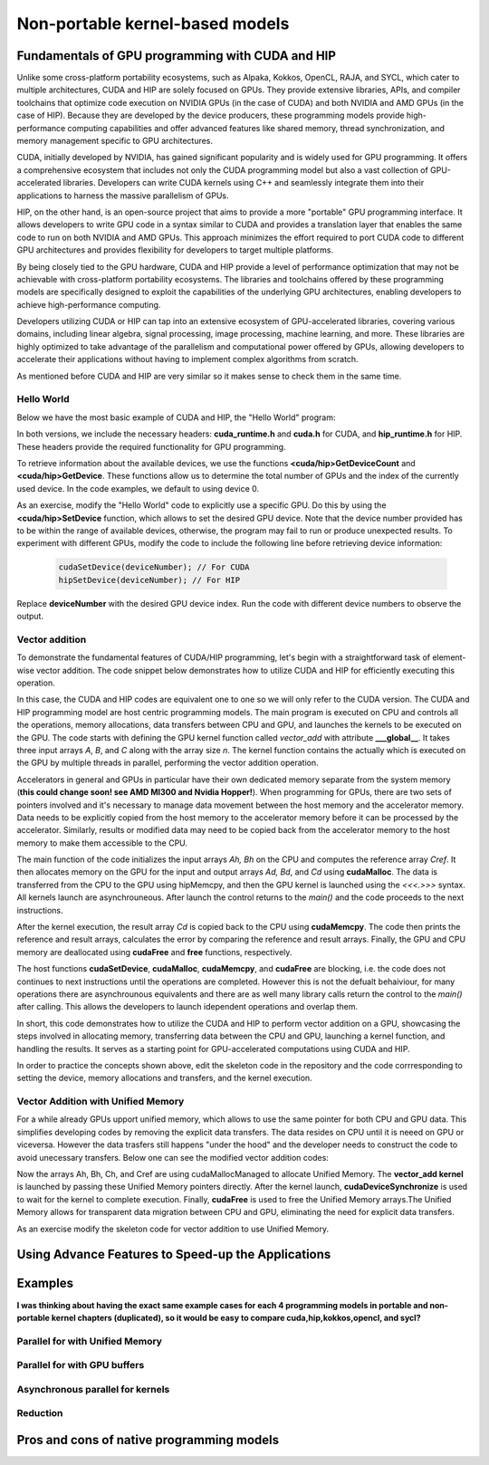.. _non-portable-kernel-models:


Non-portable kernel-based models
================================

.. questions::

   - q1
   - q2

.. objectives::

   - o1
   - o2

.. instructor-note::

   - 55 min teaching
   - 30 min exercises

Fundamentals of GPU programming with CUDA and HIP
^^^^^^^^^^^^^^^^^^^^^^^^^^^^^^^

Unlike some cross-platform portability ecosystems, such as Alpaka, Kokkos, OpenCL, RAJA, and SYCL, which cater to multiple architectures, CUDA and HIP are solely focused on GPUs. They provide extensive libraries, APIs, and compiler toolchains that optimize code execution on NVIDIA GPUs (in the case of CUDA) and both NVIDIA and AMD GPUs (in the case of HIP). Because they are developed by the device producers, these programming models provide high-performance computing capabilities and offer advanced features like shared memory, thread synchronization, and memory management specific to GPU architectures.

CUDA, initially developed by NVIDIA, has gained significant popularity and is widely used for GPU programming. It offers a comprehensive ecosystem that includes not only the CUDA programming model but also a vast collection of GPU-accelerated libraries. Developers can write CUDA kernels using C++ and seamlessly integrate them into their applications to harness the massive parallelism of GPUs.

HIP, on the other hand, is an open-source project that aims to provide a more "portable" GPU programming interface. It allows developers to write GPU code in a syntax similar to CUDA and provides a translation layer that enables the same code to run on both NVIDIA and AMD GPUs. This approach minimizes the effort required to port CUDA code to different GPU architectures and provides flexibility for developers to target multiple platforms.

By being closely tied to the GPU hardware, CUDA and HIP provide a level of performance optimization that may not be achievable with cross-platform portability ecosystems. The libraries and toolchains offered by these programming models are specifically designed to exploit the capabilities of the underlying GPU architectures, enabling developers to achieve high-performance computing.

Developers utilizing CUDA or HIP can tap into an extensive ecosystem of GPU-accelerated libraries, covering various domains, including linear algebra, signal processing, image processing, machine learning, and more. These libraries are highly optimized to take advantage of the parallelism and computational power offered by GPUs, allowing developers to accelerate their applications without having to implement complex algorithms from scratch.

As mentioned before CUDA and HIP are very similar so it makes sense to check them in the same time. 

Hello World
~~~~~~~~~~~

Below we have the most basic example of CUDA and HIP, the "Hello World" program:

.. tabs:: 

   .. tab:: Kokkos

      .. code-block:: C++

         #include <Kokkos_Core.hpp>
         #include <iostream>
         
         int main() {
           Kokkos::initialize();

           int count = Kokkos::Cuda().concurrency();
           int device = Kokkos::Cuda().impl_internal_space_instance()->impl_internal_space_id();
         
           std::cout << "Hello! I'm GPU " << device << " out of " << count << " GPUs in total." << std::endl;
         
           Kokkos::finalize();
         
           return 0;
         }


   .. tab:: OpenCL

      .. code-block:: C++
      
         #include <CL/opencl.hpp>
         #include <stdio>
         int main(void) {
           cl_uint count;
           cl_device_id device;
           clGetDeviceIDs(NULL, CL_DEVICE_TYPE_GPU, 1, &device, &count);
           
           printf("Hello! I'm GPU %d out of %d GPUs in total.\n", device, count);
           
           return 0;
         }

   .. tab:: SYCL

      .. code-block:: C++

         #include <iostream>
         #include <sycl/sycl.hpp>
         
         int main() {
           auto gpu_devices = sycl::device::get_devices(sycl::info::device_type::gpu);
           auto count = gpu_devices.size();
           std::cout << "Hello! I'm using the SYCL device: <"
                     << gpu_devices[0].get_info<sycl::info::device::name>()
                     << ">, the first of " << count << " devices." << std::endl;
           return 0;
        }

   .. tab:: CUDA

      .. code-block:: C
      
        #include <cuda_runtime.h>
        #include <cuda.h>
        #include <stdio.h>
          
        int main(void){
          int count, device;
            
          cudaGetDeviceCount(&count);
          cudaGetDevice(&device);
            
          printf("Hello! I'm GPU %d out of %d GPUs in total.\n", device, count); 
          return 0;
        }

   .. tab:: HIP

      .. code-block:: C
      
          #include <hip/hip_runtime.h>
          #include <stdio.h>
      
          int main(void){
            int count, device;
        
            hipGetDeviceCount(&count);
            hipGetDevice(&device);
        
            printf("Hello! I'm GPU %d out of %d GPUs in total.\n", device, count);
            return 0;


In both versions, we include the necessary headers: **cuda_runtime.h** and **cuda.h** for CUDA, and **hip_runtime.h** for HIP. These headers provide the required functionality for GPU programming.

To retrieve information about the available devices, we use the functions **<cuda/hip>GetDeviceCount** and **<cuda/hip>GetDevice**. These functions allow us to determine the total number of GPUs and the index of the currently used device. In the code examples, we default to using device 0.

As an exercise, modify the "Hello World" code to explicitly use a specific GPU. Do this by using the **<cuda/hip>SetDevice** function, which allows to set the desired GPU device. 
Note that the device number provided has to be within the range of available devices, otherwise, the program may fail to run or produce unexpected results.
To experiment with different GPUs, modify the code to include the following line before retrieving device information:

 .. code-block:: C
 
     cudaSetDevice(deviceNumber); // For CUDA  
     hipSetDevice(deviceNumber); // For HIP
 

Replace **deviceNumber** with the desired GPU device index. Run the code with different device numbers to observe the output. 


Vector addition
~~~~~~~~~~~~~~~
To demonstrate the fundamental features of CUDA/HIP programming, let's begin with a straightforward task of element-wise vector addition. The code snippet below demonstrates how to utilize CUDA and HIP for efficiently executing this operation.

.. tabs:: 

   .. tab:: Kokkos

      .. code-block:: C++
        
      
   .. tab:: OpenCL

      .. code-block:: C++
      

   .. tab:: SYCL

      .. code-block:: C++

         #include <iostream>
         #include <sycl/sycl.hpp>
         
         using namespace sycl;
         
         int main(int argc, char *argv[]) { 
         int N=10000;
         queue q{default_selector{}}; // the queue will be executed on the best device in the system 
         
         std::vector<float> Ah(N);
         std::vector<float> Bh(N);
         std::vector<float> Ch(N);
         std::vector<float> Cref(N);

         // Initialize data and calculate reference values on CPU
         for (int i = 0; i < N; i++) {
          Ah[i] = std::sin(i) * 2.3f;
          Bh[i] = std::cos(i) * 1.1f;
          Cref[i] = Ah[i] + Bh[i];
         }
         
         // Allocate the arrays on GPU
         float* Ad = malloc_device<float>(N, q);
         float* Bd = malloc_device<float>(N, q);
         float* Cd = malloc_device<float>(N, q);
         
         q.memcpy(Ad, Ah.data(), N * sizeof(double));
         q.memcpy(Cd, Ch.data(), N * sizeof(double));
         
         // Define grid dimensions and launch the device kernel
         auto threads = range<1>(256);
         
         range<1> global_size(N);
         q.submit([&](handler& h) {
             h.parallel_for(vector_add, nd_range<1>(global_size, threads), [=](nd_item<1> item) {
                  int tid = item.get_global_id(0);
                  Cd[tid] = Ad[tid] + Bd[tid];
             });
         });
         // Copy results back to CPU
         q.submit([&](handler& h) {
            h.memcpy(Ch.data(), Cd, sizeof(float) * N);
         }).wait(); // wait for all operations in the queue q to finish. 

         // Print reference and result values
        std::cout << "Reference: "<< Cref[0] << Cref[1] << Cref[2] << Cref[3] << Cref[N-2] << Cref[N-1] << " " <<<std::endl;
        std::cout << "Result   : "<< Ch[0]   << Ch[1]     << Ch[2] << Ch[3]    << Ch[N-2]  <<   Ch[N-1] << " " <<<std::endl;
        

        // Compare results and calculate the total error
        float error = 0.0f;
        float tolerance = 1e-6f;
        for (int i = 0; i < N; i++) {
        float diff = std::abs(Cref[i] - Ch[i]);
           if (diff > tolerance) {
            error += diff;
           }
        }

       std::cout << "Total error: " << error << std::endl;
       std::cout << "Reference:   " << Cref[42] << " at (42)" << std::endl;
       std::cout << "Result   :   " << Ch[42]   << " at (42)" << std::endl;

       // Free the GPU memory
       free(Ad, q);
       free(Bd, q);
       free(Cd, q);

       return 0;
    }
      
   .. tab:: CUDA

      .. code-block:: C++

        #include <stdio.h>
        #include <cuda.h>
        #inclde <cuda_runtime.h>
        #include <math.h>

        __global__ void vector_add(float *A, float *B, float *C, int n) {
          int tid = threadIdx.x + blockIdx.x * blockDim.x;
          if (tid < n) {
              C[tid] = A[tid] + B[tid];
          }
        }

        int main(void) {
          const int N = 10000;
          float *Ah, *Bh, *Ch, *Cref;
          float *Ad, *Bd, *Cd;
          int i;

          // Allocate the arrays on CPU
          Ah = (float*)malloc(N * sizeof(float));
          Bh = (float*)malloc(N * sizeof(float));
          Ch = (float*)malloc(N * sizeof(float));
          Cref = (float*)malloc(N * sizeof(float));

          // initialise data and calculate reference values on CPU
          for (i = 0; i < N; i++) {
              Ah[i] = sin(i) * 2.3;
              Bh[i] = cos(i) * 1.1;
              Cref[i] = Ah[i] + Bh[i];
          }

          // Allocate the arrays on GPU
          cudaMalloc((void**)&Ad, N * sizeof(float));
          cudaMalloc((void**)&Bd, N * sizeof(float));
          cudaMalloc((void**)&Cd, N * sizeof(float));

          // Transfer the data from CPU to GPU
          cudaMemcpy(Ad, Ah, sizeof(float) * N, cudaMemcpyHostToDevice);
          cudaMemcpy(Bd, Bh, sizeof(float) * N, cudaMemcpyHostToDevice);

          // define grid dimensions + launch the device kernel
          dim3 blocks, threads;
          threads = dim3(256, 1, 1);
          blocks = dim3((N + 256 - 1) / 256, 1, 1);

          // Launch Kernel
          vector_add<<<blocks, threads>>>(Ad, Bd, Cd, N);

          // copy results back to CPU
          cudaMemcpy(Ch, Cd, sizeof(float) * N, cudaMemcpyDeviceToHost);

          printf("reference: %f %f %f %f ... %f %f\n",
              Cref[0], Cref[1], Cref[2], Cref[3], Cref[N - 2], Cref[N - 1]);
          printf("   result: %f %f %f %f ... %f %f\n",
              Ch[0], Ch[1], Ch[2], Ch[3], Ch[N - 2], Ch[N - 1]);

          // confirm that results are correct
          float error = 0.0;
          float tolerance = 1e-6;
          float diff;
          for (i = 0; i < N; i++) {
              diff = fabs(Cref[i] - Ch[i]);
              if (diff > tolerance) {
                  error += diff;
              }
          }
          printf("total error: %f\n", error);
          printf("  reference: %f at (42)\n", Cref[42]);
          printf("     result: %f at (42)\n", Ch[42]);

          // Free the GPU arrays
          cudaFree(Ad);
          cudaFree(Bd);
          cudaFree(Cd);

          // Free the CPU arrays
          free(Ah);
          free(Bh);
          free(Ch);
          free(Cref);

          return 0;
        }

      
   .. tab:: HIP

      .. code-block:: C++
      
         #include <hip/hip_runtime.h>
         #include <stdio.h>
         #include <stlib.h>
         #include <math.h> 
         
         __global__ void vector_add(float *A, float *B, float *C, int n){
           
           int tid = threadIdx.x + blockIdx.x * blockDim.x;
           if(tid<n){
             C[tid] = A[tid]+B[tid];
           }
        }
        
        int main(void){ 
          const int N = 10000;
          float *Ah, *Bh, *Ch, *Cref;
          float *Ad, *Bd, *Cd;

          // Allocate the arrays on CPU
          Ah =(float*)malloc(n * sizeof(float));
          Bh =(float*)malloc(n * sizeof(float));
          Ch =(float*)malloc(n * sizeof(float));
          Cref =(float*)malloc(n * sizeof(float));
          
          // initialise data and calculate reference values on CPU
          for (i=0; i < n; i++) {
            Ah[i] = sin(i) * 2.3;
            Bh[i] = cos(i) * 1.1;
            Cref[i] = Ah[i] + Bh[i];
          }
          
          // Allocate the arrays on GPU
          hipMalloc((void**)&Ad, N * sizeof(float));
          hipMalloc((void**)&Bd, N * sizeof(float));
          hipMalloc((void**)&Cd, N * sizeof(float));
          
          // Transfer the data from CPU to GPU
          hipMemcpy(Ad, Ah, sizeof(float) * n, hipMemcpyHostToDevice);
          hipMemcpy(Bd, Bh, sizeof(float) * n, hipMemcpyHostToDevice);
          
          // define grid dimensions + launch the device kernel
          dim3 blocks, threads;
          threads=dim3(256,1,1);
          blocks=dim3((N+256-1)/256,1,1);
          
          //Launch Kernel
          // use
          //hipLaunchKernelGGL(vector_add, blocks, threads, 0, 0, Ad, Bd, Cd, N); // or
          vector_add<<< blocks, threads,0,0>>(Ad, Bd, Cd, N);
          
          // copy results back to CPU
          hipMemcpy(Ch, Cd, sizeof(float) * N, hipMemcpyDeviceToHost);
          
          printf("reference: %f %f %f %f ... %f %f\n",
                        Cref[0], Cref[1], Cref[2], Cref[3], Cref[n-2], Cref[n-1]);
          printf("   result: %f %f %f %f ... %f %f\n",
                          Ch[0],   Ch[1],   Ch[2],   Ch[3],   Ch[n-2],   Ch[n-1]);

          // confirm that results are correct
          float error = 0.0;
          float tolerance = 1e-6;
          float diff;
          for (i=0; i < n; i++) {
            diff = abs(y_ref[i] - y[i]);
            if (diff > tolerance){
              error += diff;
            }
          }
         printf("total error: %f\n", error);
         printf("  reference: %f at (42)\n", Cref[42]);
         printf("     result: %f at (42)\n",    Ch[42]);
         
         // Free the GPU arrays
         hipFree(Ad);
         hipFree(Bd);
         hipFree(Cd);

         // Free the CPU arrays
         free(Ah);
         free(Bh);
         free(Ch);
         free(Cref);

         return 0;
       }

In this case, the CUDA and HIP codes are equivalent one to one so we will only refer to the CUDA version. The CUDA and HIP programming model are host centric programming models. The main program is executed on CPU and controls all the operations, memory allocations, data transfers between CPU and GPU, and launches the kernels to be executed on the GPU. The code starts with defining the GPU kernel function called `vector_add` with attribute **___global__**. It takes three input arrays `A`, `B`, and `C` along with the array size `n`. The kernel function contains the actually which is executed on the GPU by multiple threads in parallel, performing the vector addition operation.

Accelerators in general and GPUs in particular have their own dedicated memory separate from the system memory (**this could change soon! see AMD MI300 and Nvidia Hopper!**). When programming for GPUs, there are two sets of pointers involved and it's necessary to manage data movement between the host memory and the accelerator memory.  Data needs to be explicitly copied from the host memory to the accelerator memory before it can be processed by the accelerator. Similarly, results or modified data may need to be copied back from the accelerator memory to the host memory to make them accessible to the CPU. 

The main function of the code initializes the input arrays `Ah, Bh` on the CPU and computes the reference array `Cref`. It then allocates memory on the GPU for the input and output arrays `Ad, Bd`, and `Cd`  using **cudaMalloc**. The data is transferred from the CPU to the GPU using hipMemcpy, and then the GPU kernel is launched using the `<<<.>>>` syntax.  All kernels launch are asynchrouneous. After launch the control returns to the `main()` and the code proceeds to the next instructions. 

After the kernel execution, the result array `Cd` is copied back to the CPU using **cudaMemcpy**. The code then prints the reference and result arrays, calculates the error by comparing the reference and result arrays. Finally, the GPU and CPU memory are deallocated using **cudaFree** and **free** functions, respectively. 

The host functions  **cudaSetDevice**, **cudaMalloc**, **cudaMemcpy**, and **cudaFree** are blocking, i.e. the code does not continues to next instructions until the operations are completed. However this is not the defualt behaiviour,  for many operations there are asynchrounous equivalents and there are as well many library calls return the control to the `main()` after calling. This allows the developers to launch idependent operations and overlap them. 

In short, this code demonstrates how to utilize the CUDA and HIP to perform vector addition on a GPU, showcasing the steps involved in allocating memory, transferring data between the CPU and GPU, launching a kernel function, and handling the results. It serves as a starting point for GPU-accelerated computations using CUDA and HIP.

In order to practice the concepts shown above, edit the skeleton code in the repository and the code corrresponding to  setting the device, memory allocations and transfers, and the kernel execution. 

Vector Addition with Unified Memory
~~~~~~~~~~~~~~~~~~~~~~~~~~~~~~~~~~~

For a while already GPUs upport unified memory, which allows to use the same pointer for both CPU and GPU data. This simplifies developing codes by removing the explicit data transfers. The data resides on CPU until it is neeed on GPU or viceversa. However  the data trasfers still happens "under the hood" and the developer needs to construct the code to avoid unecessary transfers. Below one can see the modified vector addition codes:


.. tabs:: 

   .. tab:: Kokkos

      .. code-block:: C++
      
   .. tab:: OpenCL

      .. code-block:: C++
      
   .. tab:: SYCL

      .. code-block:: C++

         #include <iostream>
         #include <sycl/sycl.hpp>
         
         using namespace sycl;
         
         int main(int argc, char *argv[]) { 
         int N=10000;
         queue q{default_selector{}}; // the queue will be executed on the best device in the system 
         
         // Allocate the arrays
         float* Ah = malloc_shared<float>(N, q);
         float* Bh = malloc_shared<float>(N, q);
         float* Ch = malloc_shared<float>(N, q);
         float* Cref = malloc_shared<float>(N, q);

         // Initialize data and calculate reference values on CPU
         for (int i = 0; i < N; i++) {
          Ah[i] = std::sin(i) * 2.3f;
          Bh[i] = std::cos(i) * 1.1f;
          Cref[i] = Ah[i] + Bh[i];
         }
         
         // Define grid dimensions and launch the device kernel
         auto threads = range<1>(256);
         
         range<1> global_size(N);
         
         q.submit([&](handler& h) {
             h.parallel_for(vector_add, nd_range<1>(global_size, threads), [=](nd_item<1> item) {
                  int tid = item.get_global_id(0);
                  Cref[tid] = Ah[tid] + Bh[tid];
             });
         }).wait(); // wait for all operations in the queue q to finish. 

         // Print reference and result values
        std::cout << "Reference: "<< Cref[0] << Cref[1] << Cref[2] << Cref[3] << Cref[N-2] << Cref[N-1] << " " <<<std::endl;
        std::cout << "Result   : "<< Ch[0]   << Ch[1]     << Ch[2] << Ch[3]    << Ch[N-2]  <<   Ch[N-1] << " " <<<std::endl;
        

        // Compare results and calculate the total error
        float error = 0.0f;
        float tolerance = 1e-6f;
        for (int i = 0; i < N; i++) {
        float diff = std::abs(Cref[i] - Ch[i]);
           if (diff > tolerance) {
            error += diff;
           }
        }

       std::cout << "Total error: " << error << std::endl;
       std::cout << "Reference:   " << Cref[42] << " at (42)" << std::endl;
       std::cout << "Result   :   " << Ch[42]   << " at (42)" << std::endl;

       // Free the GPU memory
       free(Ad, q);
       free(Bd, q);
       free(Cd, q);
       free(Cref, q);

       return 0;
    }
      
   .. tab:: CUDA

      .. code-block:: C++

        #include <stdio.h>
        #include <cuda.h>
        #inclde <cuda_runtime.h>
        #include <math.h>

        __global__ void vector_add(float *A, float *B, float *C, int n) {
          int tid = threadIdx.x + blockIdx.x * blockDim.x;
          if (tid < n) {
              C[tid] = A[tid] + B[tid];
          }
        }

        int main(void) {
          const int N = 10000;
          float *Ah, *Bh, *Ch, *Cref;
          int i;

          // Allocate the arrays using Unified Memory
          cudaMallocManaged(&Ah, N * sizeof(float));
          cudaMallocManaged(&Bh, N * sizeof(float));
          cudaMallocManaged(&Ch, N * sizeof(float));
          cudaMallocManaged(&Cref, N * sizeof(float));


          // initialise data and calculate reference values on CPU
          for (i = 0; i < N; i++) {
              Ah[i] = sin(i) * 2.3;
              Bh[i] = cos(i) * 1.1;
              Cref[i] = Ah[i] + Bh[i];
          }

          // define grid dimensions
          dim3 blocks, threads;
          threads = dim3(256, 1, 1);
          blocks = dim3((N + 256 - 1) / 256, 1, 1);

          // Launch Kernel
          vector_add<<<blocks, threads>>>(Ah, Bh, Ch, N);
          cudaDeviceSynchronize(); // Wait for the kernel to complete
          
          //At this point we want to access the data on CPU
          printf("reference: %f %f %f %f ... %f %f\n",
              Cref[0], Cref[1], Cref[2], Cref[3], Cref[N - 2], Cref[N - 1]);
          printf("   result: %f %f %f %f ... %f %f\n",
              Ch[0], Ch[1], Ch[2], Ch[3], Ch[N - 2], Ch[N - 1]);

          // confirm that results are correct
          float error = 0.0;
          float tolerance = 1e-6;
          float diff;
          for (i = 0; i < N; i++) {
              diff = fabs(Cref[i] - Ch[i]);
              if (diff > tolerance) {
                  error += diff;
              }
          }
          printf("total error: %f\n", error);
          printf("  reference: %f at (42)\n", Cref[42]);
          printf("     result: %f at (42)\n", Ch[42]);

          // Free the GPU arrays
          cudaFree(Ah);
          cudaFree(Bh);
          cudaFree(Ch);
          cudaFree(Cref);
          
          return 0;
        }

      
   .. tab:: HIP

      .. code-block:: C++ 
         
         #include <hip/hip_runtime.h>
         #include <stdio.h>
         #include <math.h>

         __global__ void vector_add(float *A, float *B, float *C, int n) {
            int tid = threadIdx.x + blockIdx.x * blockDim.x;            
            if (tid < n) {
              C[tid] = A[tid] + B[tid];
           }
         }
         
         int main(void) { 
           const int N = 10000;
           float *Ah, *Bh, *Ch, *Cref;
           // Allocate the arrays using Unified Memory  
           hipMallocManaged((void **)&Ah, N * sizeof(float));
           hipMallocManaged((void **)&Bh, N * sizeof(float));
           hipMallocManaged((void **)&Ch, N * sizeof(float));
           hipMallocManaged((void **)&Cref, N * sizeof(float));

           // Initialize data and calculate reference values on CPU
           for (int i = 0; i < N; i++) {
             Ah[i] = sin(i) * 2.3;
             Bh[i] = cos(i) * 1.1;
             Cref[i] = Ah[i] + Bh[i];
           }
           // All data at this point is on CPU

           // Define grid dimensions + launch the device kernel
           dim3 blocks, threads;
           threads = dim3(256, 1, 1);
           blocks = dim3((N + 256 - 1) / 256, 1, 1);
           
           //Launch Kernel
           // use
           //hipLaunchKernelGGL(vector_add, blocks, threads, 0, 0, Ah, Bh, Ch, N); // or
           vector_add<<<blocks, threads>>>(Ah, Bh, Ch, N);
           hipDeviceSynchronize(); // Wait for the kernel to complete

           // At this point we want to access the data on the CPU
           printf("reference: %f %f %f %f ... %f %f\n",
                 Cref[0], Cref[1], Cref[2], Cref[3], Cref[N - 2], Cref[N - 1]);
           printf("   result: %f %f %f %f ... %f %f\n",
                 Ch[0], Ch[1], Ch[2], Ch[3], Ch[N - 2], Ch[N - 1]);

           // Confirm that results are correct
           float error = 0.0;
           float tolerance = 1e-6;
           float diff;
           for (int i = 0; i < N; i++) {
           diff = fabs(Cref[i] - Ch[i]);
             if (diff > tolerance) {
               error += diff;
             }
           }
           printf("total error: %f\n", error);
           printf("  reference: %f at (42)\n", Cref[42]);
           printf("     result: %f at (42)\n", Ch[42]);

           // Free the Unified Memory arrays
           hipFree(Ah);
           hipFree(Bh);
           hipFree(Ch);
           hipFree(Cref);

           return 0;
         }

Now the arrays Ah, Bh, Ch, and Cref are using cudaMallocManaged to allocate Unified Memory. The **vector_add kernel** is launched by passing these Unified Memory pointers directly. After the kernel launch, **cudaDeviceSynchronize** is used to wait for the kernel to complete execution. Finally, **cudaFree** is used to free the Unified Memory arrays.The Unified Memory allows for transparent data migration between CPU and GPU, eliminating the need for explicit data transfers.

As an exercise modify the skeleton code for vector addition to use Unified Memory. 

Using Advance Features to Speed-up the Applications
^^^^^^^^^^^^^^^^^^^^^^^^^^^^^^^^^^^^^^^^^^^^^^^^^^^


Examples
^^^^^^^^
**I was thinking about having the exact same example cases for each 4 programming models in portable and non-portable kernel chapters (duplicated), so it would be easy to compare cuda,hip,kokkos,opencl, and sycl?**

Parallel for with Unified Memory
~~~~~~~~~~~~~~~~~~~~~~~~~~~~~~~~

.. tabs:: 

   .. tab:: Kokkos

      .. code-block:: C++

         #include <Kokkos_Core.hpp>
         
         int main(int argc, char* argv[]) {
         
           // Initialize Kokkos
           Kokkos::initialize(argc, argv);
         
           {
             unsigned n = 5;
         
             // Allocate on Kokkos default memory space (Unified Memory)
             int* a = (int*) Kokkos::kokkos_malloc(n * sizeof(int));
             int* b = (int*) Kokkos::kokkos_malloc(n * sizeof(int));
             int* c = (int*) Kokkos::kokkos_malloc(n * sizeof(int));
           
             // Initialize values on host
             for (unsigned i = 0; i < n; i++)
             {
               a[i] = i;
               b[i] = 1;
             }
           
             // Run element-wise multiplication on device
             Kokkos::parallel_for(n, KOKKOS_LAMBDA(const int i) {
               c[i] = a[i] * b[i];
             });

             // Kokkos synchronization
             Kokkos::fence();
             
             // Print results
             for (unsigned i = 0; i < n; i++)
               printf("c[%d] = %d\n", i, c[i]);
            
             // Free Kokkos allocation (Unified Memory)
             Kokkos::kokkos_free(a);
             Kokkos::kokkos_free(b);
             Kokkos::kokkos_free(c);
           }
  
           // Finalize Kokkos
           Kokkos::finalize();
           return 0;
         }

   .. tab:: OpenCL

      .. code-block:: C++

         // We're using OpenCL C++ API here; there is also C API in <CL/cl.h>
         #define CL_HPP_MINIMUM_OPENCL_VERSION 200
         #define CL_HPP_TARGET_OPENCL_VERSION 200
         #include <CL/opencl.hpp>
         
         // For larger kernels, we can store source in a separate file
         static const std::string kernel_source = R"(
           __kernel void dot(__global const int *a, __global const int *b, __global int *c) {
             int i = get_global_id(0);
             c[i] = a[i] * b[i];
           }
         )";
         
         int main(int argc, char *argv[]) {
         
           // Initialize OpenCL
           cl::Device device = cl::Device::getDefault();
           cl::Context context(device);
           cl::CommandQueue queue(context, device);

           // This is needed to avoid bug in coarse grain SVMAllocator::allocate()
           cl::CommandQueue::setDefault(queue);
         
           // Compile OpenCL program for found device.
           cl::Program program(context, kernel_source);
           program.build(device);
           cl::Kernel kernel_dot(program, "dot");
         
           {
             // Set problem dimensions
             unsigned n = 5;
           
             // Create SVM buffer objects on host side 
             cl::SVMAllocator<int, cl::SVMTraitReadOnly<>> svmAllocRead(context);
             int *a = svmAllocRead.allocate(n);
             int *b = svmAllocRead.allocate(n);
         
             cl::SVMAllocator<int, cl::SVMTraitWriteOnly<>> svmAllocWrite(context);
             int *c = svmAllocWrite.allocate(n);
           
             // Pass arguments to device kernel
             kernel_dot.setArg(0, a);
             kernel_dot.setArg(1, b);
             kernel_dot.setArg(2, c);
           
             // Create mappings for host and initialize values
             queue.enqueueMapSVM(a, CL_TRUE, CL_MAP_WRITE, n * sizeof(int));
             queue.enqueueMapSVM(b, CL_TRUE, CL_MAP_WRITE, n * sizeof(int));
             for (unsigned i = 0; i < n; i++) {
               a[i] = i;
               b[i] = 1;
             }
             queue.enqueueUnmapSVM(a);
             queue.enqueueUnmapSVM(b);
           
             // We don't need to apply any offset to thread IDs
             queue.enqueueNDRangeKernel(kernel_dot, cl::NullRange, cl::NDRange(n), cl::NullRange);
           
             // Create mapping for host and print results
             queue.enqueueMapSVM(c, CL_TRUE, CL_MAP_READ, n * sizeof(int));
             for (unsigned i = 0; i < n; i++)
               printf("c[%d] = %d\n", i, c[i]);
             queue.enqueueUnmapSVM(c);
           
             // Free SVM buffers
             svmAllocRead.deallocate(a, n);
             svmAllocRead.deallocate(b, n);
             svmAllocWrite.deallocate(c, n);
           }
         
           return 0;
         }

   .. tab:: SYCL

      .. code-block:: C++

         #include <sycl/sycl.hpp>

         int main(int argc, char* argv[]) {

           sycl::queue q;
           unsigned n = 5;

           // Allocate shared memory (Unified Shared Memory)
           int *a = sycl::malloc_shared<int>(n, q);
           int *b = sycl::malloc_shared<int>(n, q);
           int *c = sycl::malloc_shared<int>(n, q);

           // Initialize values on host
           for (unsigned i = 0; i < n; i++) {
             a[i] = i;
             b[i] = 1;
           }

           // Run element-wise multiplication on device
           q.parallel_for(sycl::range<1>{n}, [=](sycl::id<1> i) {
             c[i] = a[i] * b[i];
           }).wait();

           // Print results
           for (unsigned i = 0; i < n; i++) {
             printf("c[%d] = %d\n", i, c[i]);
           }

           // Free shared memory allocation (Unified Memory)
           sycl::free(a, q);
           sycl::free(b, q);
           sycl::free(c, q);

           return 0;
         }

   .. tab:: CUDA

      .. code-block:: C

         WRITEME

   .. tab:: HIP

      .. code-block:: C

         WRITEME

Parallel for with GPU buffers
~~~~~~~~~~~~~~~~~~~~~~~~~~~~~

.. tabs:: 

   .. tab:: Kokkos

      .. code-block:: C++

          #include <Kokkos_Core.hpp>
          
          int main(int argc, char* argv[]) {
          
            // Initialize Kokkos
            Kokkos::initialize(argc, argv);
          
            {
              unsigned n = 5;
          
              // Allocate space for 5 ints on Kokkos host memory space
              Kokkos::View<int*, Kokkos::HostSpace> h_a("h_a", n);
              Kokkos::View<int*, Kokkos::HostSpace> h_b("h_b", n);
              Kokkos::View<int*, Kokkos::HostSpace> h_c("h_c", n);
          
              // Allocate space for 5 ints on Kokkos default memory space (eg, GPU memory)
              Kokkos::View<int*> a("a", n);
              Kokkos::View<int*> b("b", n);
              Kokkos::View<int*> c("c", n);
            
              // Initialize values on host
              for (unsigned i = 0; i < n; i++)
              {
                h_a[i] = i;
                h_b[i] = 1;
              }
              
              // Copy from host to device
              Kokkos::deep_copy(a, h_a);
              Kokkos::deep_copy(b, h_b);
            
              // Run element-wise multiplication on device
              Kokkos::parallel_for(n, KOKKOS_LAMBDA(const int i) {
                c[i] = a[i] * b[i];
              });

              // Copy from device to host
              Kokkos::deep_copy(h_c, c);

              // Print results
              for (unsigned i = 0; i < n; i++)
                printf("c[%d] = %d\n", i, h_c[i]);
            }
            
            // Finalize Kokkos
            Kokkos::finalize();
            return 0;
          }

   .. tab:: OpenCL

      .. code-block:: C++

          // We're using OpenCL C++ API here; there is also C API in <CL/cl.h>
          #define CL_HPP_MINIMUM_OPENCL_VERSION 110
          #define CL_HPP_TARGET_OPENCL_VERSION 110
          #include <CL/opencl.hpp>
          
          // For larger kernels, we can store source in a separate file
          static const std::string kernel_source = R"(
            __kernel void dot(__global const int *a, __global const int *b, __global int *c) {
              int i = get_global_id(0);
              c[i] = a[i] * b[i];
            }
          )";
          
          int main(int argc, char *argv[]) {
          
            // Initialize OpenCL
            cl::Device device = cl::Device::getDefault();
            cl::Context context(device);
            cl::CommandQueue queue(context, device);
          
            // Compile OpenCL program for found device.
            cl::Program program(context, kernel_source);
            program.build(device);
            cl::Kernel kernel_dot(program, "dot");
          
            {
              // Set problem dimensions
              unsigned n = 5;
            
              std::vector<int> a(n), b(n), c(n);
            
              // Initialize values on host
              for (unsigned i = 0; i < n; i++) {
                a[i] = i;
                b[i] = 1;
              }
            
              // Create buffers and copy input data to device.
              cl::Buffer dev_a(context, CL_MEM_READ_ONLY | CL_MEM_COPY_HOST_PTR,
                               n * sizeof(int), a.data());
              cl::Buffer dev_b(context, CL_MEM_READ_ONLY | CL_MEM_COPY_HOST_PTR,
                               n * sizeof(int), b.data());
              cl::Buffer dev_c(context, CL_MEM_WRITE_ONLY, n * sizeof(int));
            
              // Pass arguments to device kernel
              kernel_dot.setArg(0, dev_a);
              kernel_dot.setArg(1, dev_b);
              kernel_dot.setArg(2, dev_c);
            
              // We don't need to apply any offset to thread IDs
              queue.enqueueNDRangeKernel(kernel_dot, cl::NullRange, cl::NDRange(n), cl::NullRange);
            
              // Read result
              queue.enqueueReadBuffer(dev_c, CL_TRUE, 0, n * sizeof(int), c.data());
            
              // Print results
              for (unsigned i = 0; i < n; i++)
                printf("c[%d] = %d\n", i, c[i]);
            }
          
            return 0;
          }          


   .. tab:: SYCL

      .. code-block:: C++

         #include <sycl/sycl.hpp>
         
         int main(int argc, char **argv) {

           sycl::queue q;
           unsigned n = 5;

           // Allocate space for 5 ints
           auto a_buf = sycl::buffer<int>(sycl::range<1>(n));
           auto b_buf = sycl::buffer<int>(sycl::range<1>(n));
           auto c_buf = sycl::buffer<int>(sycl::range<1>(n));

           // Initialize values
           // We should use curly braces to limit host accessors' lifetime
           //    and indicate when we're done working with them:
           {
             auto a_host_acc = a_buf.get_host_access();
             auto b_host_acc = b_buf.get_host_access();
             for (unsigned i = 0; i < n; i++) {
               a_host_acc[i] = i;
               b_host_acc[i] = 1;
             }
           }

           // Submit a SYCL kernel into a queue
           q.submit([&](sycl::handler &cgh) {
             // Create read accessors over a_buf and b_buf
             auto a_acc = a_buf.get_access<sycl::access_mode::read>(cgh);
             auto b_acc = b_buf.get_access<sycl::access_mode::read>(cgh);
             // Create write accesor over c_buf
             auto c_acc = c_buf.get_access<sycl::access_mode::write>(cgh);
             // Run element-wise multiplication on device
             cgh.parallel_for<class vec_add>(sycl::range<1>{n}, [=](sycl::id<1> i) {
                 c_acc[i] = a_acc[i] * b_acc[i];
             });
           });

           // No need to synchronize, creating the accessor for c_buf will do it automatically
           {
               const auto c_host_acc = c_buf.get_host_access();
               // Print results
               for (unsigned i = 0; i < n; i++)
                 printf("c[%d] = %d\n", i, c_host_acc[i]);
           }

           return 0;
         }

   .. tab:: CUDA

      .. code-block:: C

         WRITEME

   .. tab:: HIP

      .. code-block:: C

         WRITEME

Asynchronous parallel for kernels
~~~~~~~~~~~~~~~~~~~~~~~~~~~~~~~~~

.. tabs:: 

   .. tab:: Kokkos

      .. code-block:: C++

         #include <Kokkos_Core.hpp>
         
         int main(int argc, char* argv[]) {
         
           // Initialize Kokkos
           Kokkos::initialize(argc, argv);
         
           {
             unsigned n = 5;
             unsigned nx = 20;
         
             // Allocate on Kokkos default memory space (Unified Memory)
             int* a = (int*) Kokkos::kokkos_malloc(nx * sizeof(int));
         
             // Create 'n' execution space instances (maps to streams in CUDA/HIP)
             auto ex = Kokkos::Experimental::partition_space(
               Kokkos::DefaultExecutionSpace(), 1,1,1,1,1);
           
             // Launch 'n' potentially asynchronous kernels 
             // Each kernel has their own execution space instances
             for(unsigned region = 0; region < n; region++) {
               Kokkos::parallel_for(Kokkos::RangePolicy<Kokkos::DefaultExecutionSpace>(ex[region], 
                 nx / n * region, nx / n * (region + 1)), KOKKOS_LAMBDA(const int i) {
                   a[i] = region + i;
                 });
             }

             // Sync execution space instances (maps to streams in CUDA/HIP)
             for(unsigned region = 0; region < n; region++)
               ex[region].fence();

             // Print results
             for (unsigned i = 0; i < nx; i++)
               printf("a[%d] = %d\n", i, a[i]);

             // Free Kokkos allocation (Unified Memory)
             Kokkos::kokkos_free(a);
           }
           
           // Finalize Kokkos
           Kokkos::finalize();
           return 0;
         }

   .. tab:: OpenCL

      .. code-block:: C++

         // We're using OpenCL C++ API here; there is also C API in <CL/cl.h>
         #define CL_HPP_MINIMUM_OPENCL_VERSION 200
         #define CL_HPP_TARGET_OPENCL_VERSION 200
         #include <CL/opencl.hpp>
         
         // For larger kernels, we can store source in a separate file
         static const std::string kernel_source = R"(
           __kernel void async(__global int *a) {
             int i = get_global_id(0);
             int region = i / get_global_size(0);
             a[i] = region + i;
           }
         )";
         
         int main(int argc, char *argv[]) {
         
           // Initialize OpenCL
           cl::Device device = cl::Device::getDefault();
           cl::Context context(device);
           cl::CommandQueue queue(context, device);

           // This is needed to avoid bug in coarse grain SVMAllocator::allocate()
           cl::CommandQueue::setDefault(queue);           
         
           // Compile OpenCL program for found device.
           cl::Program program(context, kernel_source);
           program.build(device);
           cl::Kernel kernel_async(program, "async");
         
           {
             // Set problem dimensions
             unsigned n = 5;
             unsigned nx = 20;
           
             // Create SVM buffer object on host side 
             cl::SVMAllocator<int, cl::SVMTraitWriteOnly<>> svmAlloc(context);
             int *a = svmAlloc.allocate(nx);
           
             // Pass arguments to device kernel
             kernel_async.setArg(0, a);
           
             // Launch multiple potentially asynchronous kernels on different parts of the array
             for(unsigned region = 0; region < n; region++) {
               queue.enqueueNDRangeKernel(kernel_async, cl::NDRange(nx / n * region), 
                 cl::NDRange(nx / n), cl::NullRange);
             }
           
             // Create mapping for host and print results
             queue.enqueueMapSVM(a, CL_TRUE, CL_MAP_READ, nx * sizeof(int));
             for (unsigned i = 0; i < nx; i++)
               printf("a[%d] = %d\n", i, a[i]);
             queue.enqueueUnmapSVM(a);
           
             // Free SVM buffer
             svmAlloc.deallocate(a, nx);
           }
         
           return 0;
         }

   .. tab:: SYCL

      .. code-block:: C++

         #include <sycl/sycl.hpp>
         
         int main(int argc, char* argv[]) {

           sycl::queue q;
           unsigned n = 5;
           unsigned nx = 20;

           // Allocate shared memory (Unified Shared Memory)
           int *a = sycl::malloc_shared<int>(nx, q);

           // Launch multiple potentially asynchronous kernels on different parts of the array
           for(unsigned region = 0; region < n; region++) {
             q.parallel_for(sycl::range<1>{n}, [=](sycl::id<1> i) {
               const int iShifted = i + nx / n * region;
               a[iShifted] = region + iShifted;
             });
           }

           // Synchronize
           q.wait();

           // Print results
           for (unsigned i = 0; i < nx; i++)
             printf("a[%d] = %d\n", i, a[i]);

           // Free shared memory allocation (Unified Memory)
           sycl::free(a, q);

           return 0;
         }

   .. tab:: CUDA

      .. code-block:: C++

         WRITEME

   .. tab:: HIP

      .. code-block:: C++

         WRITEME

Reduction
~~~~~~~~~
.. tabs:: 

   .. tab:: Kokkos

      .. code-block:: C++

         #include <Kokkos_Core.hpp>
         
         int main(int argc, char* argv[]) {
         
           // Initialize Kokkos
           Kokkos::initialize(argc, argv);
         
           {
             unsigned n = 10;
             
             // Initialize sum variable
             int sum = 0;
           
             // Run sum reduction kernel
             Kokkos::parallel_reduce(n, KOKKOS_LAMBDA(const int i, int &lsum) {
               lsum += i;
             }, sum);

             // Kokkos synchronization
             Kokkos::fence();

             // Print results
             printf("sum = %d\n", sum);
           }
  
           // Finalize Kokkos
           Kokkos::finalize();
           return 0;
         }

   .. tab:: OpenCL

      .. code-block:: C++

         // We're using OpenCL C++ API here; there is also C API in <CL/cl.h>
         #define CL_HPP_MINIMUM_OPENCL_VERSION 110
         #define CL_HPP_TARGET_OPENCL_VERSION 110
         #include <CL/opencl.hpp>
         
         // For larger kernels, we can store source in a separate file
         static const std::string kernel_source = R"(
           __kernel void reduce(__global int* sum, __local int* local_mem) {
             
             // Get work group and work item information
             int gsize = get_global_size(0); // global work size
             int gid = get_global_id(0); // global work item index
             int lsize = get_local_size(0); // local work size
             int lid = get_local_id(0); // local work item index
             
             // Store reduced item into local memory
             local_mem[lid] = gid; // initialize local memory
             barrier(CLK_LOCAL_MEM_FENCE); // synchronize local memory
             
             // Perform reduction across the local work group
             for (int s = 1; s < lsize; s *= 2) { // loop over local memory with stride doubling each iteration
               if (lid % (2 * s) == 0) {
                 local_mem[lid] += local_mem[lid + s];
               }
               barrier(CLK_LOCAL_MEM_FENCE); // synchronize local memory
             }
             
             if (lid == 0) { // only one work item per work group
               atomic_add(sum, local_mem[0]); // add partial sum to global sum atomically
             }
           }
         )";
          
         int main(int argc, char* argv[]) {
         
           // Initialize OpenCL
           cl::Device device = cl::Device::getDefault();
           cl::Context context(device);
           cl::CommandQueue queue(context, device);
         
           // Compile OpenCL program for found device
           cl::Program program(context, kernel_source);
           program.build(device);
           cl::Kernel kernel_reduce(program, "reduce");
         
           {
             // Set problem dimensions
             unsigned n = 10;
         
             // Initialize sum variable
             int sum = 0;
         
             // Create buffer for sum
             cl::Buffer buffer(context, CL_MEM_READ_WRITE | CL_MEM_COPY_HOST_PTR, sizeof(int), &sum);
         
             // Pass arguments to device kernel
             kernel_reduce.setArg(0, buffer); // pass buffer to device
             kernel_reduce.setArg(1, sizeof(int), NULL); // allocate local memory
         
             // Enqueue kernel
             queue.enqueueNDRangeKernel(kernel_reduce, cl::NullRange, cl::NDRange(n), cl::NullRange);
         
             // Read result
             queue.enqueueReadBuffer(buffer, CL_TRUE, 0, sizeof(int), &sum);
         
             // Print result
             printf("sum = %d\n", sum);
           }
         
           return 0;
         }


   .. tab:: SYCL

      .. code-block:: C++

         #include <sycl/sycl.hpp>
         
         int main(int argc, char *argv[]) {
           sycl::queue q;
           unsigned n = 10;
         
           // Initialize sum
           int sum = 0;
           {
             // Create a buffer for sum to get the reduction results
             sycl::buffer<int> sum_buf{&sum, 1};
           
             // Submit a SYCL kernel into a queue
             q.submit([&](sycl::handler &cgh) {
               // Create temporary object describing variables with reduction semantics
               auto sum_reduction = sycl::reduction(sum_buf, cgh, sycl::plus<>());
           
               // A reference to the reducer is passed to the lambda
               cgh.parallel_for(sycl::range<1>{n}, sum_reduction,
                               [=](sycl::id<1> idx, auto &reducer) { reducer.combine(idx[0]); });
             }).wait();
             // The contents of sum_buf are copied back to sum by the destructor of sum_buf
           }
           // Print results
           printf("sum = %d\n", sum);
         }

   .. tab:: CUDA

      .. code-block:: C

         WRITEME

   .. tab:: HIP

      .. code-block:: C

         WRITEME

Pros and cons of native programming models
^^^^^^^^^^^^^^^^^^^^^^^^^^^^^^^^^^^^^^^^^^

.. keypoints::

   - k1
   - k2
